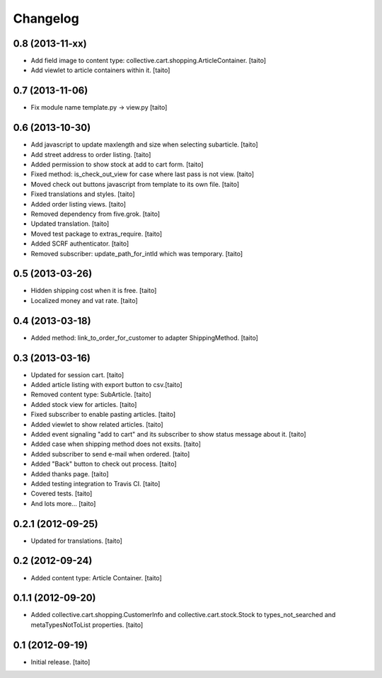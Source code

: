 Changelog
---------

0.8 (2013-11-xx)
================

- Add field image to content type: collective.cart.shopping.ArticleContainer. [taito]
- Add viewlet to article containers within it. [taito]

0.7 (2013-11-06)
================

- Fix module name template.py -> view.py [taito]

0.6 (2013-10-30)
================

- Add javascript to update maxlength and size when selecting subarticle. [taito]
- Add street address to order listing. [taito]
- Added permission to show stock at add to cart form. [taito]
- Fixed method: is_check_out_view for case where last pass is not view. [taito]
- Moved check out buttons javascript from template to its own file. [taito]
- Fixed translations and styles. [taito]
- Added order listing views. [taito]
- Removed dependency from five.grok. [taito]
- Updated translation. [taito]
- Moved test package to extras_require. [taito]
- Added SCRF authenticator. [taito]
- Removed subscriber: update_path_for_intId which was temporary. [taito]

0.5 (2013-03-26)
================

- Hidden shipping cost when it is free. [taito]
- Localized money and vat rate. [taito]

0.4 (2013-03-18)
================

- Added method: link_to_order_for_customer to adapter ShippingMethod. [taito]

0.3 (2013-03-16)
================

- Updated for session cart. [taito]
- Added article listing with export button to csv.[taito]
- Removed content type: SubArticle. [taito]
- Added stock view for articles. [taito]
- Fixed subscriber to enable pasting articles. [taito]
- Added viewlet to show related articles. [taito]
- Added event signaling "add to cart" and its subscriber to show status message about it. [taito]
- Added case when shipping method does not exsits. [taito]
- Added subscriber to send e-mail when ordered. [taito]
- Added "Back" button to check out process. [taito]
- Added thanks page. [taito]
- Added testing integration to Travis CI. [taito]
- Covered tests. [taito]
- And lots more... [taito]

0.2.1 (2012-09-25)
==================

- Updated for translations. [taito]

0.2 (2012-09-24)
================

- Added content type: Article Container. [taito]

0.1.1 (2012-09-20)
==================

- Added collective.cart.shopping.CustomerInfo and collective.cart.stock.Stock to types_not_searched and metaTypesNotToList properties. [taito]

0.1 (2012-09-19)
================

- Initial release. [taito]
